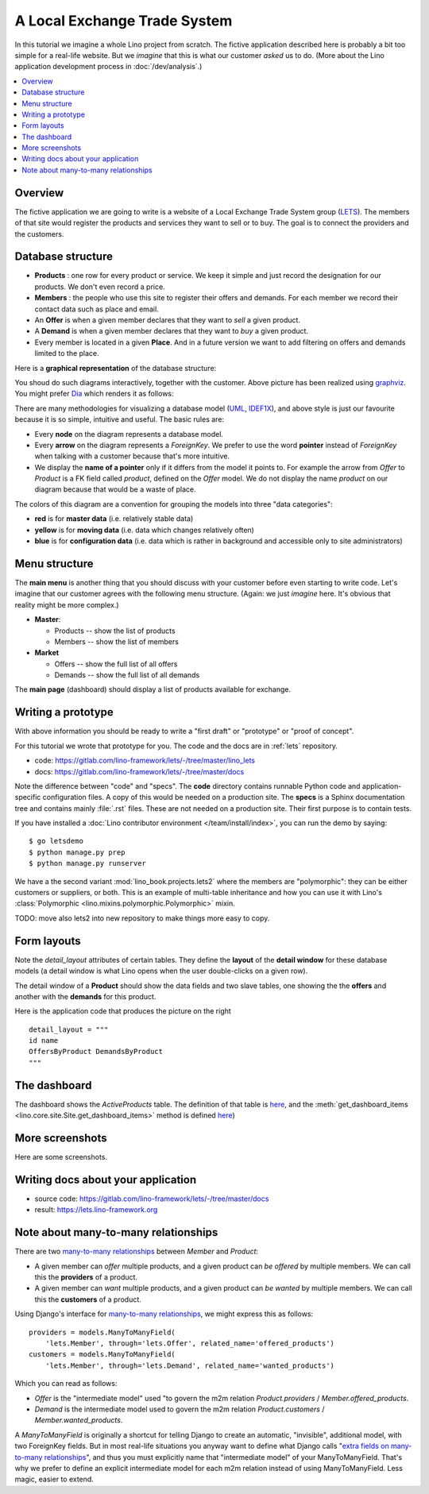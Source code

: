 .. _dev.lets:
.. _lino.tutorial.lets:

=============================
A Local Exchange Trade System
=============================

In this tutorial we imagine a whole Lino project from scratch.  The
fictive application described here is probably a bit too simple for a
real-life website.  But we *imagine* that this is what our customer
*asked* us to do.  (More about the Lino application development
process in :doc:`/dev/analysis`.)


.. contents::
   :local:


Overview
========

The fictive application we are going to write is a website of a Local
Exchange Trade System group (`LETS
<http://en.wikipedia.org/wiki/Local_exchange_trading_system>`_). The
members of that site would register the products and services they
want to sell or to buy. The goal is to connect the providers and the
customers.

.. _data_model_diagram:

Database structure
==================

- **Products** : one row for every product or service. We keep it
  simple and just record the designation for our products. We don't
  even record a price.

- **Members** : the people who use this site to register their offers
  and demands. For each member we record their contact data such as
  place and email.

- An **Offer** is when a given member declares that they want to *sell*
  a given product.

- A **Demand** is when a given member declares that they want to *buy* a
  given product.

- Every member is located in a given **Place**. And in a future
  version we want to add filtering on offers and demands limited to
  the place.

Here is a **graphical representation** of the database structure:

.. graphviz::

   digraph foo  {

       graph [renderer="neato"]

       node [shape=box]
       node [style=filled]
           node [fontname="times bold", fillcolor=red]
              Product Member
           node [fontname="times" fillcolor=gold]  Offer  Demand
           node [fontname="times italic" fillcolor=lightblue]  Place

       Product -> Offer[arrowhead="inv"]
       Product -> Demand[arrowhead="inv"]

       Offer -> Member[taillabel="provider", labelangle="-90", labeldistance="2"];
       Demand -> Member[taillabel="customer", labelangle="90", labeldistance="2"];
       Member ->  Place;

  }

You shoud do such diagrams interactively, together with the customer.
Above picture has been realized using `graphviz
<http://www.sphinx-doc.org/en/stable/ext/graphviz.html>`__.  You might
prefer `Dia <http://dia-installer.de/>`_ which renders it as follows:

.. image:: models.png

There are many methodologies for visualizing a database model (`UML
<https://en.wikipedia.org/wiki/Unified_Modeling_Language>`_, `IDEF1X
<https://en.wikipedia.org/wiki/IDEF1X>`__), and above style is just
our favourite because it is so simple, intuitive and useful.  The
basic rules are:

- Every **node** on the diagram represents a database model.
- Every **arrow** on the diagram represents a `ForeignKey`.  We prefer
  to use the word **pointer** instead of *ForeignKey* when talking with
  a customer because that's more intuitive.

- We display the **name of a pointer** only if it differs from the
  model it points to. For example the arrow from *Offer* to *Product*
  is a FK field called `product`, defined on the *Offer* model. We do
  not display the name `product` on our diagram because that would be
  a waste of place.

The colors of this diagram are a convention for grouping the models
into three "data categories":

- **red** is for **master data** (i.e. relatively stable data)
- **yellow** is for **moving data** (i.e. data which changes
  relatively often)
- **blue** is for **configuration data** (i.e. data which is rather in
  background and accessible only to site administrators)

Menu structure
==============

The **main menu** is another thing that you should discuss with your customer
before even starting to write code. Let's imagine that our customer agrees with
the following menu structure. (Again: we just *imagine* here. It's obvious that
reality might be more complex.)

- **Master**:

  - Products -- show the list of products
  - Members -- show the list of members

- **Market**

  - Offers  -- show the full list of all offers
  - Demands  -- show the full list of all demands


The **main page** (dashboard) should display a list of products
available for exchange.


Writing a prototype
===================

With above information you should be ready to write a "first draft" or
"prototype" or "proof of concept".

For this tutorial we wrote that prototype for you.
The code and the docs are in :ref:`lets` repository.

- code: https://gitlab.com/lino-framework/lets/-/tree/master/lino_lets
- docs: https://gitlab.com/lino-framework/lets/-/tree/master/docs

Note the difference between "code" and "specs". The **code** directory contains
runnable Python code and application-specific configuration files. A copy of
this would be needed on a production site.  The **specs** is a Sphinx
documentation tree and contains mainly :file:`.rst` files. These are not needed
on a production site.  Their first purpose is to contain tests.

If you have installed a :doc:`Lino contributor environment
</team/install/index>`, you can run the demo by saying::

  $ go letsdemo
  $ python manage.py prep
  $ python manage.py runserver

We have a the second variant
:mod:`lino_book.projects.lets2`
where the members are "polymorphic": they can be
either customers or suppliers, or both. This is an example of multi-table
inheritance and how you can use it with Lino's :class:`Polymorphic
<lino.mixins.polymorphic.Polymorphic>` mixin.

TODO: move also lets2 into new repository to make things more easy to copy.

Form layouts
============

Note the `detail_layout` attributes of certain tables.  They define
the **layout** of the **detail window** for these database models (a
detail window is what Lino opens when the user double-clicks on a
given row).


.. image:: t3a-3.jpg
  :align: right
  :scale: 50%

The detail window of a **Product** should show the data fields and
two slave tables, one showing the the **offers** and another with
the **demands** for this product.

Here is the application code that produces the picture on the right ::

    detail_layout = """
    id name
    OffersByProduct DemandsByProduct
    """


The dashboard
=============

.. image:: a.png
    :scale: 40
    :align: right

The dashboard shows the `ActiveProducts` table. The definition of that table is
`here <https://gitlab.com/lino-framework/lets/-/blob/master/lino_lets/lib/market/ui.py#L25>`__,
and the :meth:`get_dashboard_items <lino.core.site.Site.get_dashboard_items>` method is defined
`here <https://gitlab.com/lino-framework/lets/-/blob/master/lino_lets/lib/lets/settings.py#L51>`__)

More screenshots
=================

Here are some screenshots.

.. image:: b.png
    :scale: 70

.. image:: c.png
    :scale: 70

.. image:: d.png
    :scale: 70

.. image:: e.png
    :scale: 70

.. image:: members_insert.png
    :scale: 30

Writing docs about your application
===================================

- source code: https://gitlab.com/lino-framework/lets/-/tree/master/docs
- result: https://lets.lino-framework.org


Note about many-to-many relationships
=====================================

There are two `many-to-many relationships
<https://docs.djangoproject.com/en/3.1/topics/db/examples/many_to_many/>`_
between *Member* and *Product*:

- A given member can *offer* multiple products, and a given product
  can *be offered* by multiple members. We can call this the
  **providers** of a product.

- A given member can *want* multiple products, and a given product can
  *be wanted* by multiple members. We can call this the **customers** of
  a product.

Using Django's interface for `many-to-many relationships
<https://docs.djangoproject.com/en/3.1/topics/db/examples/many_to_many/>`_, we
might express this as follows::

    providers = models.ManyToManyField(
        'lets.Member', through='lets.Offer', related_name='offered_products')
    customers = models.ManyToManyField(
        'lets.Member', through='lets.Demand', related_name='wanted_products')


Which you can read as follows:

- *Offer* is the "intermediate model" used "to govern the m2m relation
  *Product.providers* / *Member.offered_products*.

- *Demand* is the intermediate model used to govern the m2m relation
  *Product.customers* / *Member.wanted_products*.

A *ManyToManyField* is originally a shortcut for telling Django to
create an automatic, "invisible", additional model, with two
ForeignKey fields.  But in most real-life situations you anyway want
to define what Django calls "`extra fields on many-to-many
relationships
<https://docs.djangoproject.com/en/3.1/topics/db/models/#intermediary-manytomany>`_",
and thus you must explicitly name that "intermediate model" of your
ManyToManyField.  That's why we
prefer to define an explicit intermediate model for
each m2m relation instead of using ManyToManyField.  Less magic, easier to extend.
